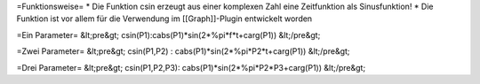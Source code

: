 =Funktionsweise=
* Die Funktion csin erzeugt aus einer komplexen Zahl eine Zeitfunktion als Sinusfunktion!
* Die Funktion ist vor allem für die Verwendung im [[Graph]]-Plugin entwickelt worden

=Ein Parameter=
&lt;pre&gt;
csin(P1):cabs(P1)*sin(2*%pi*f*t+carg(P1))
&lt;/pre&gt;

=Zwei Parameter=
&lt;pre&gt;
csin(P1,P2) : cabs(P1)*sin(2*%pi*P2*t+carg(P1))
&lt;/pre&gt;

=Drei Parameter=
&lt;pre&gt;
csin(P1,P2,P3): cabs(P1)*sin(2*%pi*P2*P3+carg(P1)) 
&lt;/pre&gt;

